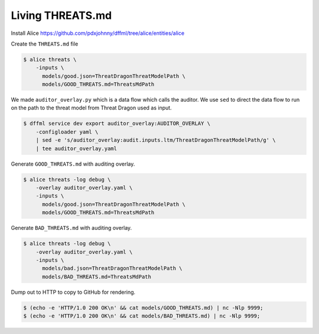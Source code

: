 Living THREATS.md
#################

Install Alice https://github.com/pdxjohnny/dffml/tree/alice/entities/alice

Create the ``THREATS.md`` file

.. code-block:: console

    $ alice threats \
        -inputs \
          models/good.json=ThreatDragonThreatModelPath \
          models/GOOD_THREATS.md=ThreatsMdPath

We made ``auditor_overlay.py`` which is a data flow which calls the auditor. We
use ``sed`` to direct the data flow to run on the path to the threat model from
Threat Dragon used as input.

.. code-block:: console

    $ dffml service dev export auditor_overlay:AUDITOR_OVERLAY \
        -configloader yaml \
        | sed -e 's/auditor_overlay:audit.inputs.ltm/ThreatDragonThreatModelPath/g' \
        | tee auditor_overlay.yaml

Generate ``GOOD_THREATS.md`` with auditing overlay.

.. code-block:: console

    $ alice threats -log debug \
        -overlay auditor_overlay.yaml \
        -inputs \
          models/good.json=ThreatDragonThreatModelPath \
          models/GOOD_THREATS.md=ThreatsMdPath

Generate ``BAD_THREATS.md`` with auditing overlay.

.. code-block:: console

    $ alice threats -log debug \
        -overlay auditor_overlay.yaml \
        -inputs \
          models/bad.json=ThreatDragonThreatModelPath \
          models/BAD_THREATS.md=ThreatsMdPath

Dump out to HTTP to copy to GitHub for rendering.

.. code-block:: console

    $ (echo -e 'HTTP/1.0 200 OK\n' && cat models/GOOD_THREATS.md) | nc -Nlp 9999;
    $ (echo -e 'HTTP/1.0 200 OK\n' && cat models/BAD_THREATS.md) | nc -Nlp 9999;

